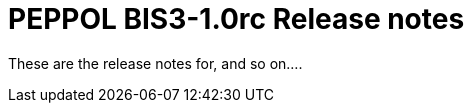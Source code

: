 = PEPPOL BIS3-1.0rc Release notes
:doctype: book
:icons: font
:toc: left
:toclevels: 2
:source-highlighter: coderay
:source-language: xml
:sectanchors:
:sectnums:

These are the release notes for, and so on....


